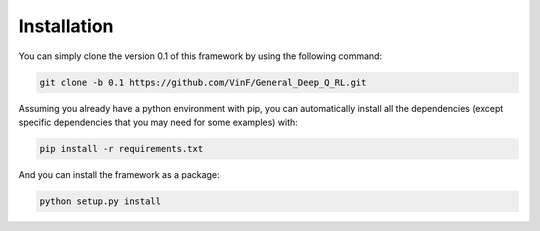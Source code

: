 Installation
==================

You can simply clone the version 0.1 of this framework by using the following command:

.. code-block:: bash

    git clone -b 0.1 https://github.com/VinF/General_Deep_Q_RL.git

Assuming you already have a python environment with pip, you can automatically install all the dependencies (except specific dependencies that you may need for some examples) with:

.. code-block:: bash
    
    pip install -r requirements.txt


And you can install the framework as a package:

.. code-block:: bash
    
    python setup.py install


